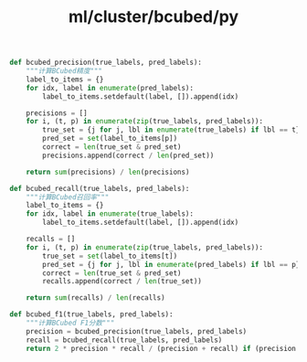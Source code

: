 :PROPERTIES:
:ID:       489a8470-09ce-4e86-94ef-0702c6673a72
:header-args: :tangle py/bcubed.py :comments both :mkdirp t
:END:
#+title: ml/cluster/bcubed/py



#+BEGIN_SRC python
def bcubed_precision(true_labels, pred_labels):
    """计算BCubed精度"""
    label_to_items = {}
    for idx, label in enumerate(pred_labels):
        label_to_items.setdefault(label, []).append(idx)
    
    precisions = []
    for i, (t, p) in enumerate(zip(true_labels, pred_labels)):
        true_set = {j for j, lbl in enumerate(true_labels) if lbl == t}
        pred_set = set(label_to_items[p])
        correct = len(true_set & pred_set)
        precisions.append(correct / len(pred_set))
    
    return sum(precisions) / len(precisions)
#+END_SRC

#+BEGIN_SRC python
def bcubed_recall(true_labels, pred_labels):
    """计算BCubed召回率"""
    label_to_items = {}
    for idx, label in enumerate(true_labels):
        label_to_items.setdefault(label, []).append(idx)
    
    recalls = []
    for i, (t, p) in enumerate(zip(true_labels, pred_labels)):
        true_set = set(label_to_items[t])
        pred_set = {j for j, lbl in enumerate(pred_labels) if lbl == p}
        correct = len(true_set & pred_set)
        recalls.append(correct / len(true_set))
    
    return sum(recalls) / len(recalls)
#+END_SRC

#+BEGIN_SRC  python
def bcubed_f1(true_labels, pred_labels):
    """计算BCubed F1分数"""
    precision = bcubed_precision(true_labels, pred_labels)
    recall = bcubed_recall(true_labels, pred_labels)
    return 2 * precision * recall / (precision + recall) if (precision + recall) > 0 else 0
#+END_SRC
